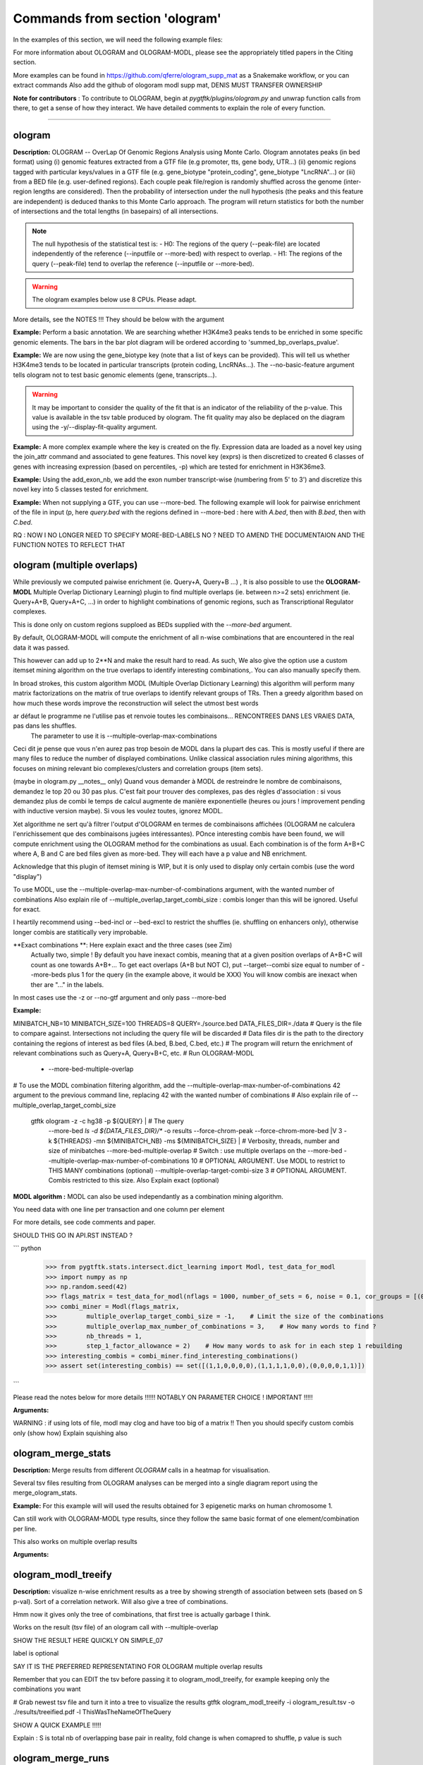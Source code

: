 Commands from section 'ologram'
------------------------------------


In the examples of this section, we will need the following example files:

.. command-output:: gtftk get_example -q -d simple -f '*'
	:shell:

.. command-output:: gtftk get_example -q -d mini_real -f '*'
	:shell:

.. command-output:: gtftk get_example -q -d hg38_chr1 -f '*'
	:shell:

.. command-output:: gtftk get_example -q -d ologram_1 -f '*'
	:shell:

.. command-output:: gtftk get_example -q -d simple_07 -f '*'
	:shell:

.. command-output:: gtftk get_example -q -d ologram_2 -f '*'
	:shell:





For more information about OLOGRAM and OLOGRAM-MODL, please see the appropriately titled papers in the Citing section.

More examples can be found in https://github.com/qferre/ologram_supp_mat as a Snakemake workflow, or you can extract commands
Also add the github of ologoram modl supp mat, DENIS MUST TRANSFER OWNERSHIP



**Note for contributors** : To contribute to OLOGRAM, begin at  *pygtftk/plugins/ologram.py* and unwrap function calls from there, to get a sense of how they interact. We have detailed comments to explain the role of every function.



------------------------------------------------------------------------------------------------------------------



ologram
~~~~~~~~~~~~~~~~~~~~~~

**Description:** OLOGRAM -- OverLap Of Genomic Regions Analysis using Monte Carlo. Ologram annotates peaks
(in bed format) using (i) genomic features extracted from a GTF file (e.g promoter, tts, gene body, UTR...)
(ii) genomic regions tagged with particular keys/values in a GTF file (e.g. gene_biotype "protein_coding",
gene_biotype "LncRNA"...) or (iii) from a BED file (e.g. user-defined regions). Each couple peak file/region
is randomly shuffled across the genome (inter-region lengths are considered). Then the probability of intersection
under the null hypothesis (the peaks and this feature are independent) is deduced thanks to this Monte Carlo approach.
The program will return statistics for both the number of intersections and the total lengths (in basepairs) of all intersections.


.. note:: The null hypothesis of the statistical test is:
	- H0: The regions of the query (--peak-file) are located independently of the reference (--inputfile or --more-bed) with respect to overlap.
	- H1: The regions of the query (--peak-file) tend to overlap the reference (--inputfile or --more-bed).


.. warning:: The ologram examples below use 8 CPUs. Please adapt.



More details, see the NOTES !!! They should be below with the argument






**Example:** Perform a basic annotation. We are searching whether H3K4me3 peaks tends to be enriched in some specific genomic elements. The bars in
the bar plot diagram will be ordered according to 'summed_bp_overlaps_pvalue'.


.. command-output:: gtftk ologram -i hg38_chr1.gtf.gz -p ENCFF112BHN_H3K4me3_chr1.bed -c hg38_chr1.genome -u 1500 -d 1500 -D  -pf example_pa_01.pdf -k 8 -j summed_bp_overlaps_pvalue
	:shell:


.. raw:: html

  <br>
  <table>
  <tr>
  <td valign="top">
  <iframe src="_static/example_pa_01.pdf" title="your_title" align="top" width="500" height="620" width="50%" frameborder="0" scrolling="auto" target="Message">
  </iframe>
  </td>
  </tr>
  </table>
  <br>
  <br>


**Example:** We are now using the gene_biotype key (note that a list of keys can be provided). This will tell us whether H3K4me3 tends to be located in particular transcripts (protein coding, LncRNAs...). The --no-basic-feature argument tells ologram not to test basic genomic elements (gene, transcripts...).

.. command-output:: gtftk select_by_key -i mini_real.gtf.gz -k gene_biotype -v protein_coding,lincRNA,antisense,processed_transcript  |  gtftk ologram  -m gene_biotype -p ENCFF112BHN_H3K4me3_K562_sub.bed -c hg38 -D -n  -pf example_pa_02.pdf -k 8 -j summed_bp_overlaps_pvalue
	:shell:


.. raw:: html

  <br>
  <table>
  <tr>
  <td valign="top">
  <iframe src="_static/example_pa_02.pdf" title="your_title" align="top" width="500" height="620" width="50%" frameborder="0" scrolling="auto" target="Message">
  </iframe>
  </td>
  </tr>
  </table>
  <br>
  <br>


.. warning:: It may be important to consider the quality of the fit that is an indicator of the reliability of the p-value. This value is available in the tsv table produced by ologram. The fit quality may also be deplaced on the diagram using the -y/--display-fit-quality argument.


**Example:** A more complex example where the key is created on the fly. Expression data are loaded as a novel key using the join_attr command and associated to gene features. This novel key (exprs) is then discretized to created 6 classes of genes with increasing expression (based on percentiles, -p) which are tested for enrichment in H3K36me3.

.. command-output:: gtftk join_attr -i mini_real.gtf.gz -H -j mini_real_counts_ENCFF630HEX.tsv -k gene_name -n exprs -t exon | gtftk discretize_key -k exprs -p -d exprs_class -n 6  -u | gtftk ologram -p ENCFF119BYM_H3K36me3_K562_sub.bed -c hg38 -D -n -m exprs_class -pf example_pa_03.pdf -k 8 -j summed_bp_overlaps_pvalue
	:shell:


.. raw:: html

  <br>
  <table>
  <tr>
  <td valign="top">
  <iframe src="_static/example_pa_03.pdf" title="your_title" align="top" width="500" height="620" width="50%" frameborder="0" scrolling="auto" target="Message">
  </iframe>
  </td>
  </tr>
  </table>
  <br>
  <br>

**Example:** Using the add_exon_nb, we add the exon number transcript-wise (numbering from 5' to 3') and discretize this novel key into 5 classes tested for enrichment.

.. command-output:: gtftk add_exon_nb -k exon_nbr -i mini_real.gtf.gz | gtftk discretize_key -p -d exon_nbr_cat -n 5  -k exon_nbr | gtftk ologram -p ENCFF112BHN_H3K4me3_K562_sub.bed -c hg38 -D -n -m exon_nbr_cat -pf example_pa_04.pdf -k 8 -j summed_bp_overlaps_pvalue
	:shell:


.. raw:: html

  <br>
  <table>
  <tr>
  <td valign="top">
  <iframe src="_static/example_pa_04.pdf" title="your_title" align="top" width="500" height="620" width="50%" frameborder="0" scrolling="auto" target="Message">
  </iframe>
  </td>
  </tr>
  </table>
  <br>
  <br>


























**Example:** When not supplying a GTF, you can use --more-bed. The following example will look for pairwise enrichment of the file in input (p, here *query.bed* with the regions defined in --more-bed : here with *A.bed*, then with *B.bed*, then with *C.bed*.

.. command-output:: 
	gtftk ologram -ms 40 -mn 10 -p query.bed --more-bed A.bed B.bed C.bed -z -c hg38 -V 3 --force-chrom-peak --force-chrom-more-bed
  :shell:



RQ : NOW I NO LONGER NEED TO SPECIFY MORE-BED-LABELS NO ? NEED TO AMEND THE DOCUMENTAION AND THE FUNCTION NOTES
TO REFLECT THAT















ologram (multiple overlaps)
~~~~~~~~~~~~~~~~~~~~~~

While previously we computed paiwise enrichment (ie. Query+A, Query+B ...) , It is also possible to use the **OLOGRAM-MODL** Multiple Overlap Dictionary Learning) plugin to find multiple overlaps (ie. between n>=2 sets) enrichment (ie. Query+A+B, Query+A+C, ...) in order to highlight combinations of genomic regions, such as Transcriptional Regulator complexes. 

This is done only on custom regions supploed as BEDs supplied with the `--more-bed` argument. 












































By default, OLOGRAM-MODL will compute the enrichment of all n-wise combinations that are encountered in the real data it was passed.


This however can add up to 2**N and make the result hard to read. As such, We also give the option use a custom itemset mining algorithm on the true overlaps to identify interesting combinations,. You can also manually specify them.

In broad strokes, this custom algorithm MODL (Multiple Overlap Dictionary Learning) this algorithm will perform many matrix factorizations on the matrix of true overlaps to identify relevant groups of TRs. Then a greedy algorithm based on how much these words improve the reconstruction will select the utmost best words


ar défaut le programme ne l'utilise pas et renvoie toutes les combinaisons... RENCONTREES DANS LES VRAIES DATA, pas dans les shuffles.
  The parameter to use it is --multiple-overlap-max-combinations

Ceci dit je pense que vous n'en aurez pas trop besoin de MODL dans la plupart des cas.
This is mostly useful if there are many files to reduce the number of displayed combinations.
Unlike classical association rules mining algorithms, this focuses on mining relevant bio complexes/clusters and correlation groups (item sets).

(maybe in ologram.py __notes__ only) Quand vous demander à MODL de restreindre le nombre de combinaisons, demandez le top 20 ou 30 pas plus. C'est fait pour trouver des complexes, pas des règles d'association : si vous demandez plus de combi le temps de calcul augmente de manière exponentielle (heures ou jours ! improvement pending with inductive version maybe). Si vous les voulez toutes, ignorez MODL.


Xet algorithme ne sert qu'à filtrer l'output d'OLOGRAM en termes de combinaisons affichées (OLOGRAM ne calculera l'enrichissement que des combinaisons jugées intéressantes). POnce interesting combis have been found, we will compute enrichment using the OLOGRAM method for the combinations as usual.
Each combination is of the form A+B+C where A, B and C are bed files given as more-bed. They will each have a p value and NB enrichment.

Acknowledge that this plugin of itemset mining is WIP, but it is only used to display only certain combis (use the word "display")


To use MODL, use the --multiple-overlap-max-number-of-combinations argument, with the wanted number of combinations
Also explain rile of --multiple_overlap_target_combi_size : combis longer than this will be ignored. Useful for exact.




























I heartily recommend using --bed-incl or --bed-excl to restrict the shuffles (ie. shuffling on enhancers only), otherwise longer combis are statitically very improbable.






**Exact combinations **: Here explain exact and the three cases (see Zim)
  Actually two, simple ! By default you have inexact combis, meaning that at a given position overlaps of A+B+C will count as one towards A+B+...
  To get eact overlaps (A+B but NOT C), put --target--combi size equal to number of --more-beds plus 1 for the query (in the example above, it would be XXX)
  You will know combis are inexact when ther are "..." in the labels.

In most cases use the -z or --no-gtf argument and only pass --more-bed

**Example:**

.. command-output:: gtftk ologram -z -p simple_07_peaks.bed -c simple_07.chromInfo -u 2 -d 2 -K ologram_output --no-date -k 8 --more-bed simple_07_peaks.1.bed simple_07_peaks.2.bed --more-bed-labels One,Two --more-bed-multiple-overlap
	:shell:



MINIBATCH_NB=10
MINIBATCH_SIZE=100
THREADS=8
QUERY=./source.bed
DATA_FILES_DIR=./data
# Query is the file to compare against. Intersections not including the query file will be discarded
# Data files dir is the path to the directory containing the regions of interest as bed files (A.bed, B.bed, C.bed, etc.)
# The program will return the enrichment of relevant combinations such as Query+A, Query+B+C, etc.
# Run OLOGRAM-MODL



  - --more-bed-multiple-overlap
# To use the MODL combination filtering algorithm, add the --multiple-overlap-max-number-of-combinations 42 argument to the previous command line, replacing 42 with the wanted number of combinations
# Also explain rile of --multiple_overlap_target_combi_size


  gtftk ologram -z -c hg38 -p ${QUERY} |\                      # The query
      --more-bed `ls -d ${DATA_FILES_DIR}/*`
      -o results --force-chrom-peak --force-chrom-more-bed  |\
      V 3 -k ${THREADS} -mn ${MINIBATCH_NB} -ms ${MINIBATCH_SIZE} |\          # Verbosity, threads, number and size of minibatches
      --more-bed-multiple-overlap         # Switch : use multiple overlaps on the --more-bed
      --multiple-overlap-max-number-of-combinations 10     # OPTIONAL ARGUMENT. Use MODL to restrict to THIS MANY combinations (optional)
      --multiple-overlap-target-combi-size 3               # OPTIONAL ARGUMENT. Combis restricted to this size. Also Explain exact (optional)



.. raw:: html

  <br>
  <table>
  <tr>
  <td valign="top">
  <iframe src="_static/example_ologram_modl.pdf" title="your_title" align="top" width="500" height="620" width="50%" frameborder="0" scrolling="auto" target="Message">
  </iframe>
  </td>
  </tr>
  </table>
  <br>
  <br>





**MODL algorithm :** MODL can also be used independantly as a combination mining algorithm.

You need data with one line per transaction and one column per element

For more details, see code comments and paper.


SHOULD THIS GO IN API.RST INSTEAD ?

``` python
    >>> from pygtftk.stats.intersect.dict_learning import Modl, test_data_for_modl
    >>> import numpy as np
    >>> np.random.seed(42)
    >>> flags_matrix = test_data_for_modl(nflags = 1000, number_of_sets = 6, noise = 0.1, cor_groups = [(0,1),(0,1,2,3),(4,5)])
    >>> combi_miner = Modl(flags_matrix, 
    >>>        multiple_overlap_target_combi_size = -1,    # Limit the size of the combinations
    >>>        multiple_overlap_max_number_of_combinations = 3,    # How many words to find ?
    >>>        nb_threads = 1,
    >>>        step_1_factor_allowance = 2)    # How many words to ask for in each step 1 rebuilding
    >>> interesting_combis = combi_miner.find_interesting_combinations()
    >>> assert set(interesting_combis) == set([(1,1,0,0,0,0),(1,1,1,1,0,0),(0,0,0,0,1,1)])
    
```





Please read the notes below for more details !!!!!! NOTABLY ON PARAMETER CHOICE ! IMPORTANT !!!!!




**Arguments:**

.. command-output:: gtftk ologram -h
	:shell:










WARNING : if using lots of file, modl may clog and have too big of a matrix !!
Then you should specify custom combis only (show how)
Explain squishing also









ologram_merge_stats
~~~~~~~~~~~~~~~~~~~~~~

**Description:** Merge results from different *OLOGRAM* calls in a heatmap for visualisation.




Several tsv files resulting from OLOGRAM analyses can be merged into a single diagram report using the merge_ologram_stats.

**Example:** For this example will will used the results obtained for 3 epigenetic marks on human chromosome 1.


.. command-output:: gtftk ologram_merge_stats H3K4me3_ologram_stats.tsv H3K36me3_ologram_stats.tsv H3K79me2_ologram_stats.tsv -o merge_ologram_stats_01.pdf --labels H3K4me3,H3K36me3,H3K79me2
	:shell:



Can still work with OLOGRAM-MODL type results, since they follow the same basic format of one element/combination per line.

.. raw:: html

  <br>
  <table>
  <tr>
  <td valign="top">
  <iframe src="_static/merge_ologram_stats_01.pdf" title="your_title" align="top" width="500" height="620" width="50%" frameborder="0" scrolling="auto" target="Message">
  </iframe>
  </td>
  </tr>
  </table>
  <br>
  <br>

This also works on multiple overlap results

**Arguments:**

.. command-output:: gtftk ologram_merge_stats -h
	:shell:











ologram_modl_treeify
~~~~~~~~~~~~~~~~~~~~~~

**Description:** visualize n-wise enrichment results as a tree by showing strength of association between sets (based on S p-val). Sort of a correlation network.
Will also give a tree of combinations.

Hmm now it gives only the tree of combinations, that first tree is actually garbage I think.


Works on the result (tsv file) of an ologram call with --multiple-overlap


SHOW THE RESULT HERE QUICKLY ON SIMPLE_07

label is optional


SAY IT IS THE PREFERRED REPRESENTATINO FOR OLOGRAM multiple overlap results


Remember that you can EDIT the tsv before passing it to ologram_modl_treeify, for example keeping only the combinations you want


.. command-output:: gtftk ologram_merge_stats -h
	:shell:
# Grab newest tsv file and turn it into a tree to visualize the results
gtftk ologram_modl_treeify -i ologram_result.tsv -o ./results/treeified.pdf -l ThisWasTheNameOfTheQuery





SHOW A QUICK EXAMPLE !!!!!

.. raw:: html

  <br>
  <table>
  <tr>
  <td valign="top">
  <iframe src="_static/example_ologram_treeify.pdf" title="your_title" align="top" width="500" height="620" width="50%" frameborder="0" scrolling="auto" target="Message">
  </iframe>
  </td>
  </tr>
  </table>
  <br>
  <br>

Explain : S is total nb of overlapping base pair in reality, fold change is when comapred to shuffle, p value is such


ologram_merge_runs
~~~~~~~~~~~~~~~~~~~~~~

**Description:** to save memory, merge several runs of OLOGRAM into one run, treating each separate run as a super batch of shuffles




OLOGRAM remembers all intersections occuring inside all minibatches to calculate statistics. If you are using
a large number of shuffles and/or very large files, this may cost a lot of RAM.

In practice, you should not need to use more than 100???? shuffles. But if you absolutely require increased precision, 
you can run OLOGRAM several times, treat each run as a "batch of batches" and merge and recalculate stats on the merged superbatch
automatically using this command



```bash
# Make several OLOGRAM runs
N_RUNS = 100
for i in {1..$N_RUNS}
do
   ologram
done
# Possible because each run has a different time and will not overwrite the previous results

# Merge those runs
# use ls to get all files in the directory
gtftk ologram_merge_runs --inputfiles `ls ./results/*.tsv` -o ./merged_batches_result.tsv -V 3

# Treeify and other ologram commands can now be called on the resulting tsv

```
